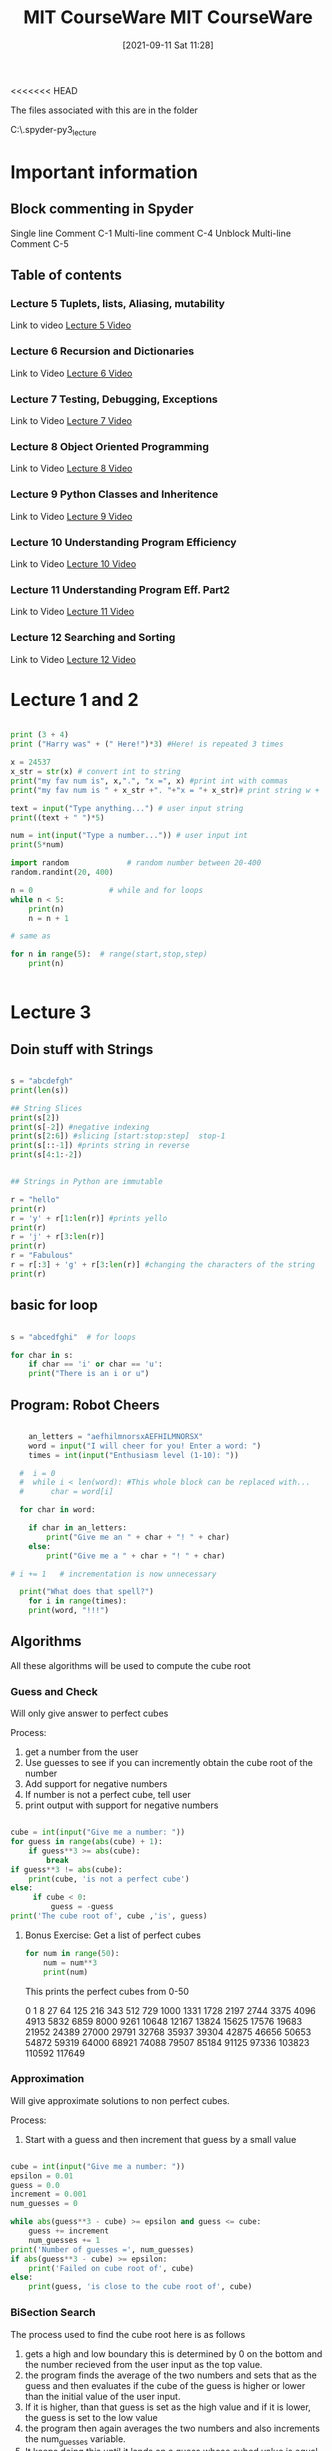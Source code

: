 <<<<<<< HEAD
:PROPERTIES:
:ID:       3d0fdbde-fa5f-40ed-8300-3b8385eef791
:END:
#+title: MIT CourseWare
#+date: [2021-09-11 Sat 11:28]

The files associated with this are in the folder

C:\home\.spyder-py3\mit_lecture


* Important information
  
** Block commenting in Spyder
   Single line Comment C-1
   Multi-line comment C-4
   Unblock Multi-line Comment C-5

  
** Table of contents
   
*** Lecture 5 Tuplets, lists, Aliasing, mutability
    Link to video
    [[https://www.youtube.com/watch?v=RvRKT-jXvko&list=PLUl4u3cNGP63WbdFxL8giv4yhgdMGaZNA&index=17][Lecture 5 Video]]

*** Lecture 6 Recursion and Dictionaries
    Link to Video
    [[https://www.youtube.com/watch?v=WPSeyjX1-4s&list=PLUl4u3cNGP63WbdFxL8giv4yhgdMGaZNA&index=22][Lecture 6 Video]]

*** Lecture 7 Testing, Debugging, Exceptions
    Link to Video
    [[https://www.youtube.com/watch?v=9H6muyZjms0&list=PLUl4u3cNGP63WbdFxL8giv4yhgdMGaZNA&index=23][Lecture 7 Video]]

*** Lecture 8 Object Oriented Programming
    Link to Video
    [[https://www.youtube.com/watch?v=-DP1i2ZU9gk][Lecture 8 Video]]

*** Lecture 9 Python Classes and Inheritence
    Link to Video
    [[https://www.youtube.com/watch?v=FlGjISF3l78&list=PLUl4u3cNGP63WbdFxL8giv4yhgdMGaZNA&index=33][Lecture 9 Video]]

*** Lecture 10 Understanding Program Efficiency
    Link to Video
    [[https://www.youtube.com/watch?v=o9nW0uBqvEo&list=PLUl4u3cNGP63WbdFxL8giv4yhgdMGaZNA&index=36][Lecture 10 Video]]

*** Lecture 11 Understanding Program Eff. Part2
    Link to Video
    [[https://www.youtube.com/watch?v=7lQXYl_L28w&list=PLUl4u3cNGP63WbdFxL8giv4yhgdMGaZNA&index=37][Lecture 11 Video]]

*** Lecture 12 Searching and Sorting
    Link to Video
    [[https://www.youtube.com/watch?v=6LOwPhPDwVc&list=PLUl4u3cNGP63WbdFxL8giv4yhgdMGaZNA&index=38][Lecture 12 Video]]
** 

* Lecture 1 and 2

#+begin_src python
  
  print (3 + 4)
  print ("Harry was" + (" Here!")*3) #Here! is repeated 3 times
  
  x = 24537
  x_str = str(x) # convert int to string
  print("my fav num is", x,".", "x =", x) #print int with commas
  print("my fav num is " + x_str +". "+"x = "+ x_str)# print string w +
  
  text = input("Type anything...") # user input string
  print((text + " ")*5)
  
  num = int(input("Type a number...")) # user input int
  print(5*num)
  
  import random             # random number between 20-400
  random.randint(20, 400)
  
  n = 0                 # while and for loops
  while n < 5:
      print(n)
      n = n + 1
  
  # same as
  
  for n in range(5):  # range(start,stop,step)  
      print(n)
  
 
#+end_src

* Lecture 3

** Doin stuff with Strings

#+begin_src python
  
  s = "abcdefgh"
  print(len(s)) 
  
  ## String Slices
  print(s[2])
  print(s[-2]) #negative indexing
  print(s[2:6]) #slicing [start:stop:step]  stop-1
  print(s[::-1]) #prints string in reverse
  print(s[4:1:-2])
  
  
  ## Strings in Python are immutable
  
  r = "hello"
  print(r)
  r = 'y' + r[1:len(r)] #prints yello
  print(r)
  r = 'j' + r[3:len(r)]
  print(r)
  r = "Fabulous"
  r = r[:3] + 'g' + r[3:len(r)] #changing the characters of the string
  print(r)
  
#+end_src

** basic for loop

#+begin_src python
  
  s = "abcedfghi"  # for loops
  
  for char in s: 
      if char == 'i' or char == 'u':
	  print("There is an i or u")
  
#+end_src

** Program: Robot Cheers

#+begin_src python
  
      an_letters = "aefhilmnorsxAEFHILMNORSX"
      word = input("I will cheer for you! Enter a word: ")
      times = int(input("Enthusiasm level (1-10): "))
  
    #  i = 0 
    #  while i < len(word): #This whole block can be replaced with...
    #      char = word[i]
  
    for char in word:
  
	  if char in an_letters:
	      print("Give me an " + char + "! " + char)
	  else:
	      print("Give me a " + char + "! " + char)
  
  #	i += 1   # incrementation is now unnecessary
  
    print("What does that spell?")
      for i in range(times):
	  print(word, "!!!")
  
#+end_src

    
** Algorithms
   All these algorithms will be used to compute the cube root

*** Guess and Check
    Will only give answer to perfect cubes

    Process:
    1. get a number from the user
    2. Use guesses to see if you can incremently obtain the
       cube root of the number
    3. Add support for negative numbers
    4. If number is not a perfect cube, tell user
    5. print output with support for negative numbers
       

#+begin_src python
  
cube = int(input("Give me a number: "))
for guess in range(abs(cube) + 1):
    if guess**3 >= abs(cube):
        break
if guess**3 != abs(cube):
    print(cube, 'is not a perfect cube')
else:
     if cube < 0:
         guess = -guess
print('The cube root of', cube ,'is', guess)
  
#+end_src

**** Bonus Exercise: Get a list of perfect cubes

#+begin_src python
for num in range(50):
    num = num**3
    print(num)
#+end_src

This prints the perfect cubes from 0-50

0
1
8
27
64
125
216
343
512
729
1000
1331
1728
2197
2744
3375
4096
4913
5832
6859
8000
9261
10648
12167
13824
15625
17576
19683
21952
24389
27000
29791
32768
35937
39304
42875
46656
50653
54872
59319
64000
68921
74088
79507
85184
91125
97336
103823
110592
117649
    

*** Approximation
    Will give approximate solutions to non perfect cubes.

    Process:
    1. Start with a guess and then increment that guess by a small value


#+begin_src python

cube = int(input("Give me a number: "))
epsilon = 0.01
guess = 0.0
increment = 0.001
num_guesses = 0

while abs(guess**3 - cube) >= epsilon and guess <= cube:
    guess += increment
    num_guesses += 1
print('Number of guesses =', num_guesses)
if abs(guess**3 - cube) >= epsilon:
    print('Failed on cube root of', cube)
else:
    print(guess, 'is close to the cube root of', cube)

#+end_src

    

*** BiSection Search
    The process used to find the cube root here is as follows
    1. gets a high and low boundary
       this is determined by 0 on the bottom and the number recieved
       from the user input as the top value.
    2. the program finds the average of the two numbers and sets that as
       the guess and then evaluates if the cube of the guess is higher or
       lower than the initial value of the user input.
    3. If it is higher, than that guess is set as the high value
       and if it is lower, the guess is set to the low value
    4. the program then again averages the two numbers and also
       increments the num_guesses variable.
    5. It keeps doing this until it lands on a guess whose cubed value is
       equal to the initial value and then it exits.
       
Here is the code

#+begin_src python
  
cube = int(input("Give me a number: "))
epsilon = 0.01
num_guesses = 0
low = 0 
high = cube
guess = (high + low)/2.0
while abs(guess**3 - cube) >= epsilon:
    if guess**3 < cube :
        low = guess
    else:
        high = guess
    guess = (high + low)/2.0
    num_guesses += 1
print('num_guesses =', num_guesses)
print(guess, 'is close to the cube root of', cube)  
  
  
#+end_src

* Lecture 4

  Link to Video
  [[https://www.youtube.com/watch?v=MjbuarJ7SE0&list=PLUl4u3cNGP63WbdFxL8giv4yhgdMGaZNA&index=14][Lecture 4 Video]]

  
  

=======
:PROPERTIES:
:ID:       3d0fdbde-fa5f-40ed-8300-3b8385eef791
:END:
#+title: MIT CourseWare
#+date: [2021-09-11 Sat 11:28]

The files associated with this are in the folder

C:\home\.spyder-py3\mit_lecture


* Important information
  
** Block commenting in Spyder
   Single line Comment C-1
   Multi-line comment C-4
   Unblock Multi-line Comment C-5
   
** Load a program into the Python environment

   
** Table of contents
   
*** Lecture 5 Tuplets, lists, Aliasing, mutability
    Link to video
    [[https://www.youtube.com/watch?v=RvRKT-jXvko&list=PLUl4u3cNGP63WbdFxL8giv4yhgdMGaZNA&index=17][Lecture 5 Video]]

*** Lecture 6 Recursion and Dictionaries
    Link to Video
    [[https://www.youtube.com/watch?v=WPSeyjX1-4s&list=PLUl4u3cNGP63WbdFxL8giv4yhgdMGaZNA&index=22][Lecture 6 Video]]

*** Lecture 7 Testing, Debugging, Exceptions
    Link to Video
    [[https://www.youtube.com/watch?v=9H6muyZjms0&list=PLUl4u3cNGP63WbdFxL8giv4yhgdMGaZNA&index=23][Lecture 7 Video]]

*** Lecture 8 Object Oriented Programming
    Link to Video
    [[https://www.youtube.com/watch?v=-DP1i2ZU9gk][Lecture 8 Video]]

*** Lecture 9 Python Classes and Inheritence
    Link to Video
    [[https://www.youtube.com/watch?v=FlGjISF3l78&list=PLUl4u3cNGP63WbdFxL8giv4yhgdMGaZNA&index=33][Lecture 9 Video]]

*** Lecture 10 Understanding Program Efficiency
    Link to Video
    [[https://www.youtube.com/watch?v=o9nW0uBqvEo&list=PLUl4u3cNGP63WbdFxL8giv4yhgdMGaZNA&index=36][Lecture 10 Video]]

*** Lecture 11 Understanding Program Eff. Part2
    Link to Video
    [[https://www.youtube.com/watch?v=7lQXYl_L28w&list=PLUl4u3cNGP63WbdFxL8giv4yhgdMGaZNA&index=37][Lecture 11 Video]]

*** Lecture 12 Searching and Sorting
    Link to Video
    [[https://www.youtube.com/watch?v=6LOwPhPDwVc&list=PLUl4u3cNGP63WbdFxL8giv4yhgdMGaZNA&index=38][Lecture 12 Video]]
** 

* Lecture 1 and 2

#+begin_src python
  
  print (3 + 4)
  print ("Harry was" + (" Here!")*3) #Here! is repeated 3 times
  
  x = 24537
  x_str = str(x) # convert int to string
  print("my fav num is", x,".", "x =", x) #print int with commas
  print("my fav num is " + x_str +". "+"x = "+ x_str)# print string w +
  
  text = input("Type anything...") # user input string
  print((text + " ")*5)
  
  num = int(input("Type a number...")) # user input int
  print(5*num)
  
  import random             # random number between 20-400
  random.randint(20, 400)
  
  n = 0                 # while and for loops
  while n < 5:
      print(n)
      n = n + 1
  
  # same as
  
  for n in range(5):  # range(start,stop,step)  
      print(n)
  
 
#+end_src

* Lecture 3

** Doin stuff with Strings

#+begin_src python
  
  s = "abcdefgh"
  print(len(s)) 
  
  ## String Slices
  print(s[2])
  print(s[-2]) #negative indexing
  print(s[2:6]) #slicing [start:stop:step]  stop-1
  print(s[::-1]) #prints string in reverse
  print(s[4:1:-2])
  
  
  ## Strings in Python are immutable
  
  r = "hello"
  print(r)
  r = 'y' + r[1:len(r)] #prints yello
  print(r)
  r = 'j' + r[3:len(r)]
  print(r)
  r = "Fabulous"
  r = r[:3] + 'g' + r[3:len(r)] #changing the characters of the string
  print(r)
  
#+end_src

** basic for loop

#+begin_src python
  
  s = "abcedfghi"  # for loops
  
  for char in s: 
      if char == 'i' or char == 'u':
	  print("There is an i or u")
  
#+end_src

** Program: Robot Cheers

#+begin_src python
  
      an_letters = "aefhilmnorsxAEFHILMNORSX"
      word = input("I will cheer for you! Enter a word: ")
      times = int(input("Enthusiasm level (1-10): "))
  
    #  i = 0 
    #  while i < len(word): #This whole block can be replaced with...
    #      char = word[i]
  
    for char in word:
  
	  if char in an_letters:
	      print("Give me an " + char + "! " + char)
	  else:
	      print("Give me a " + char + "! " + char)
  
  #	i += 1   # incrementation is now unnecessary
  
    print("What does that spell?")
      for i in range(times):
	  print(word, "!!!")
  
#+end_src

    
** Algorithms
   All these algorithms will be used to compute the cube root

*** Guess and Check
    Will only give answer to perfect cubes

    Process:
    1. get a number from the user
    2. Use guesses to see if you can incremently obtain the
       cube root of the number
    3. Add support for negative numbers
    4. If number is not a perfect cube, tell user
    5. print output with support for negative numbers
       

#+begin_src python
  
cube = int(input("Give me a number: "))
for guess in range(abs(cube) + 1):
    if guess**3 >= abs(cube):
        break
if guess**3 != abs(cube):
    print(cube, 'is not a perfect cube')
else:
     if cube < 0:
         guess = -guess
print('The cube root of', cube ,'is', guess)
  
#+end_src

**** Bonus Exercise: Get a list of perfect cubes

#+begin_src python
for num in range(50):
    num = num**3
    print(num)
#+end_src

This prints the perfect cubes from 0-50

0
1
8
27
64
125
216
343
512
729
1000
1331
1728
2197
2744
3375
4096
4913
5832
6859
8000
9261
10648
12167
13824
15625
17576
19683
21952
24389
27000
29791
32768
35937
39304
42875
46656
50653
54872
59319
64000
68921
74088
79507
85184
91125
97336
103823
110592
117649
    

*** Approximation
    Will give approximate solutions to non perfect cubes.

    Process:
    1. Start with a guess and then increment that guess by a small value


#+begin_src python

cube = int(input("Give me a number: "))
epsilon = 0.01
guess = 0.0
increment = 0.001
num_guesses = 0

while abs(guess**3 - cube) >= epsilon and guess <= cube:
    guess += increment
    num_guesses += 1
print('Number of guesses =', num_guesses)
if abs(guess**3 - cube) >= epsilon:
    print('Failed on cube root of', cube)
else:
    print(guess, 'is close to the cube root of', cube)

#+end_src

    

*** BiSection Search
    The process used to find the cube root here is as follows
    1. gets a high and low boundary
       this is determined by 0 on the bottom and the number recieved
       from the user input as the top value.
    2. the program finds the average of the two numbers and sets that as
       the guess and then evaluates if the cube of the guess is higher or
       lower than the initial value of the user input.
    3. If it is higher, than that guess is set as the high value
       and if it is lower, the guess is set to the low value
    4. the program then again averages the two numbers and also
       increments the num_guesses variable.
    5. It keeps doing this until it lands on a guess whose cubed value is
       equal to the initial value and then it exits.
       
Here is the code

#+begin_src python
  
cube = int(input("Give me a number: "))
epsilon = 0.01
num_guesses = 0
low = 0 
high = cube
guess = (high + low)/2.0
while abs(guess**3 - cube) >= epsilon:
    if guess**3 < cube :
        low = guess
    else:
        high = guess
    guess = (high + low)/2.0
    num_guesses += 1
print('num_guesses =', num_guesses)
print(guess, 'is close to the cube root of', cube)  
  
  
#+end_src

* Lecture 4

  Link to Video
  [[https://www.youtube.com/watch?v=MjbuarJ7SE0&list=PLUl4u3cNGP63WbdFxL8giv4yhgdMGaZNA&index=14][Lecture 4 Video]]

* Lecture 5
    Tuplets, lists, Aliasing, mutability
    Link to video
    [[https://www.youtube.com/watch?v=RvRKT-jXvko&list=PLUl4u3cNGP63WbdFxL8giv4yhgdMGaZNA&index=17][Lecture 5 Video]]
  
** Tuples
#+begin_src python
  
  def get_data(aTuple):
    nums = ()
    words = ()
    for t in aTuple:
        nums = nums + (t[0],)
        if t[1] not in words:
            words = words + (t[1],)
    min_n = min(nums)
    max_n = max(nums)
    unique_words = len(words)
    return (min_n, max_n, unique_words)

tswift = ((2014,"Katy"),
          (2014,"Harry"),
          (2012,"Jake"),
          (2010,"Jimmy"),
          (2008,"Roger"))
          

(min_year, max_year, num_people) = get_data(tswift)
print("From", min_year, "to", max_year, \
      "Taylor Swift wrote songs about", num_people)
  
#+end_src

This prints out the following:
From 2008 to 2014 Taylor Swift wrote songs about 5

*** Lets check out the areas of this function
    1. The first thing that the function does is create two
       new empty tuples, one called nums the other called words.

    2. Then the for loop iterates over all the elements of the tuple
       that was passed to the function.
       The first time through the loop t will equal the first tuple
       object, the second time through the loop t will equal the
       second tuple object and so on..

       Each time through the loop the first element of the tuple object
       will be added to nums.
       Then if the second object is not already in words, it is added to
       the words tuple.

    3. Then after it has iterated through the tuple objects it assigns
       the minimum number in the nums tuple to min_n, and
       the maximum number in the nums tuple to max_n, and
       sets the value of the length of the words tuple to unique_words. 

    4. Then it returns the values of min_n, max_n, unique_words.


    
    
** Lists


*** Converting a list to a string, and a string to a list

#+begin_src python
  
  r = "Vodka for Dog People"
  n = r.split(" ")
  t = []
  t.append(n[2] + "s")
  t.append(n[1])
  t.append(n[0])
  t.append(n[3])
  
  m =' '.join(t)
  print(r)
  print(m)
    
#+end_src

This prints the folowing:
Vodka for Dog People
Dogs for Vodka People

*** Cloning a list

    You clone a list by typing:
#+begin_src python
  
  cool = ['blue','green','grey']
  chill = cool[:]
  chill.append('black')
  print(chill)
  print(cool)
  
#+end_src

   In this example cool and chill become two different lists

   
*** Lists of Lists

#+begin_src python
  
  warm = ['yellow','orange']
  hot = ['red']
  brightcolors = [warm]
  brightcolors.append(hot)
  print(brightcolors)
  hot.append('pink')
  print(hot)
  print(brightcolors)
  
#+end_src

  In this example we are creating a list of lists and then modifying one
  of the lists inside that list and therefore changing that list aswell.


  
*** Avoid mutating a list as you are iterating over it

#+begin_src python
  
  def remove_dups(L1, L2):
      for e in L1:
	  if e in L2:
	      L1.remove(e)  # modifying a list you are
	                    # iterating over, wrong!
  
  
  def remove_dups(L1, L2):
      L1_copy = L1[:]      #make copy of L1 to iterate over
      for e in L1_copy:
	  if e in L2:
	      L1.remove(e)
  
#+end_src

* Lecture 6
  Recursion and Dictionaries
    Link to Video
    [[https://www.youtube.com/watch?v=WPSeyjX1-4s&list=PLUl4u3cNGP63WbdFxL8giv4yhgdMGaZNA&index=22][Lecture 6 Video]]

  
** Iteration

   Multiplying a value using iteration

#+begin_src python
  
  def mult_iter(a, b):
      result = 0         # start with the result as 0
      while b > 0:       # as long as b is greater than zero
	  result += a    # add a to the result
	  b -= 1         # subtract 1 from b
      return result
  
#+end_src

  
** Recursion

   With recusion you are always trying to simplify the problem
   down until you reach a base case.

   The first step to moving a stack n pieces high, is to move
   a stack n-1 pieces high. (the first step in multiplying a * b
   is adding  a + (a * b - 1)) simplifying the problem, removing
   one iteration. And then you apply the same rule
   to the n-1 stack and move a stack n-2 and so on until you
   reach you base case in which you take n - a number and you
   are left with 1 or zero. When you have reached this you have
   reached your base case. 

   Lets look at this same problem another way:

   a * b = a + (a * (b - 1))
   a * b = a + a + (a * (b - 2))

   we keep doing this until we reach our base case
   when b = 1, a * b = a


#+begin_src python
  
  def mult(a, b):
      if b == 1:
	  return a
      else:
	  return a + mult(a, b-1)
  
#+end_src


  Now for this example we will use recusion to calculate the
  factorial of a number.

#+begin_src python
  
  def factorial(n):     # recursion
      if n == 1:
	  return 1
      else:
	  return n*factorial(n-1)
  
  def factorial_iter(n):   # iterative
      prod = 1
      for i in range(1,n+1):
	  prod *= i
      return prod
  
  
#+end_src


  Now lets look at solving the Towers of Hannoi


#+begin_src python
  
  def printMove(fr, to):
    print('move from ' + str(fr) + " to " + str(to))
    
    
  def Towers(n, fr, to , spare):
    if n == 1:
        printMove(fr, to)
    else:
        Towers(n-1, fr, spare, to)
        Towers(1, fr, to, spare)
        Towers(n-1, spare, to, fr)
        
Towers(4, "fr", "to", "spare")
  
#+end_src


   Now lets look at the Fibonacci Seq:

   the example that they use is the rabbits, which
   take two months to have offspring and which also
   never die off. So there are two base cases, first
   one is n-2, and the second is n-1

#+begin_src python
  
  def fib(x):
    """assumes x an int >= 0
    returns Fibonacci of x"""
    
    if  x == 0 or x == 1:
        return 1
    else:
        return fib(x-1) + fib(x-2)
    
print(fib(9))
  
#+end_src




   Now we will use recusion to find pallendromes

#+begin_src python
  
    def isPalindrome(s):
  
      def toChars(s):
	  s = s.lower()
	  ans = ''
	  for c in s:
	      if c in 'abcdefghijklmnopqrstuvwxyz':
		  ans = ans + c
	  return ans
      def isPal(s):
	  if len(s) <= 1:
	      return True
	  else:
	      return s[0] == s[-1] and isPal(s[1:-1]) # this is the recursive part of
	                                              # this problem
  
      return isPal(toChars(s))
  
  
  m = "for the love vole htr of"
  print(isPalindrome(m))
  
  
#+end_src


    The s[1:-1] returns a list with the first and last elements
    removed.


    
** Dictionaries

   First we will talk about how you can store information
   using lists. And you keep the information that corresponds
   with itself at the same index in each list.
   Each list will have the same length.
   For example

#+begin_src python
  
  names = ['Ana','John','Denise','Mark']
  grade = ['A','B','A-','C']
  course = [2.00, 6.0001, 20.002, 9.01]
  
  # to retrieve the information we use the index method
  
  def get_grade(student, name_list, grade_list, course_list):
  
      i = name_list.index(student)
  
      grade = grade_list[i]
      course = course_list[i]
  
      return (course, grade)
  
#+end_src

   This is one way that you can do this, but its kinda messy.
   Another way we can store this data is with a dictionary

#+begin_src python
  
  my_dic = {}  # creating an empty dictionary
  
  grades = {'Ana':'A', 'Mike':'C', 'John':'B+', 'Sarah':'A'}
  
#+end_src

   Now if we want to get Ana's grade we just run grades['Ana'],
   and it will return the value, which would be the string 'A'.

   To Add another entry into the dictionary you woould just type:
   grades['Sylvan'] = 'B'   and that entry would be added to grades.

   To remove an entry we would just type del(grades['John'])

   To Test to see if a key exists we type 'Mike' in grades , this
   will return true or false.

   To get all the keys just type grades.keys()
   to get all the values type grades.values()
   Each of these returns a list which then can be manipulated as well

   The values can be anything. But the keys need to be unique and immutable.

   

   
*** Example Code

    To illustrate the various things you can do with dictionaries
    we are gonna analyze some song lyrics.

    We are gonna write a set of procedures that record the frequecy of
    words in song lyrics. So we will match strings to integers.

    Then we will ask which words occur most often? And how many times?
    Then we will let a user decide, they want to see all the words that
    appear over a certain amount of times.

#+begin_src python
  
  ## First setup the dictionary
  
  def lyrics_to_frequencies(lyrics):
      myDict = {}
      for word in lyrics:
	  if word in myDict:
	      myDict[word] += 1
	  else:
	      myDict[word] = 1
      return myDict
  
  ## Find the most common words
  
  def most_common_words(freqs):
      values = freqs.values()
      best = max(values)
      words = []
      for k in freqs:
	  if freqs[k] == best:
	      words.append(k)
      return (words, best)
  
  ## See how often the words appear
  
  def words_often(freqs, minTimes):
      result = []
      done = False
      while not done:
	  temp = most_common_words(freqs)
	  if temp[1] >= minTimes:
	      result.append(temp)
	      for w in temp[0]:
		  del(freqs[w])
	  else:
	      done = True
  
      return result
  
#+end_src

    For this to work 'lyrics' needs to be a list of words, then
    the output of that first function needs to be assigned to a
    variable which will be the dictionary.

    Anf the last function might be called as such:
    print(words_often(beatles, 5))

    
   
** Memoize the Fibonacci

   Now we are going to do something that will make the
   procedure for finding the nth value of the fibonacci
   sequence much more efficient, using dictionaries.

#+begin_src python
  
  def fib_efficient(n, d):
      if n in d:
	  return d[n]
      else:
	  ans = fib_efficient(n-1, d) + fib_efficient(n-2, d)
	  d[n] = ans
	  return ans
  d = {1:1, 2:2}
  print(fib_efficient(6, d))
  
#+end_src



   
* Lecture 7
  Testing, Debugging, Exceptions
    Link to Video
    [[https://www.youtube.com/watch?v=9H6muyZjms0&list=PLUl4u3cNGP63WbdFxL8giv4yhgdMGaZNA&index=23][Lecture 7 Video]]

    

    
** Defensive Programming attitude

   - Write specifications for functions
   - Modularize Programs (write as many functions as you can)
   - Check conditions on inputs and outputs(assertions)

*** Testing and Validation

    - Compare Input and Output pairs to specifications(test cases)
    - It's not working
    - How can I break my program?

*** Debugging

    - Study events leading up to an error
    - Why is it not working?
    - How can I fix my program?

*** Three types of tests

    This is a cycle where you begin on unit testing and then move
    to regression testing and if you encounter problems you must
    go back to unit testing. Then later you do Integration testing
    where you put all the pieces together and then if you incur
    problems you may have to go back to unit testing or regression
    testing. 
    
**** Unit testing
     - validate each piece of the program
     - testing each function separately

**** Regression testing
     - add test for bugs as you find them
     - catch reintroduced errors that were previously fixed

**** Integration Testing
     - does the overall program work?
     - tend to rush to do this

*** Testing Approaches
    
**** Determine some natural boundaries for the program.
     -what is the smallest number, what should work, and now
     hat doesn't work.
     -If there are no natural boundaries then maybe need
     to do random testing of inputs. 

**** Black Box Testing
     -assuming you have the specifications of the function, you
     have the doc-string, use that information to do your testing

***** Example

#+begin_src python
  
  def sqrt(x, eps):
      """ Assumes x , esp floats, x >= 0, esp > 0
          Returns res such that x-eps <= res*res <= x+eps """
  
#+end_src

      Your test cases are designed without looking at the code. So
      no matter how the actual code is implemented your test cases
      will be the same.

      This type of testing can be reused even if implementation changes
      because it was never based on the implementation.

      This type of testing uses paths through specification.
      
****** Sample Set

       |------------------------+---------------+---------------|
       | Case                   |             X | EPS           |
       |------------------------+---------------+---------------|
       | boundary               |             0 | 0.0001        |
       | perfect square         |            25 | 0.0001        |
       | less than 1            |          0.05 | 0.0001        |
       | irrational square root |             2 | 0.0001        |
       | extremes               |             2 | 1.0/2.0**64.0 |
       | extremes               | 1.0/2.0**64.0 | 1.0/2.0**64.0 |
       | extremes               |     2.0**64.0 | 1.0/2.0**64.0 |
       | extremes               | 1.0/2.0**64.0 | 2.0**64.0     |
       | extremes               |     2.0**64.0 | 2.0**64.0     |
       |                        |               |               |
       |------------------------+---------------+---------------|
 

**** Glass Box Testing
     -You are looking at the code itself and you try to determine
     some test cases that explore all avenues through the code that
     are possible.

     -Its called 'Path-Complete' if every potential path through
     code is tested at least once.

     -What are some drawbacks of this type of testing?
     -- can go through loops arbirarily many times
     -- missing paths

     -Guidelines
     -- Branches - Exercise all parts of a conditioanl
     -- For Loops - Loop not entered, or body of loop executed only once
     or body of loop executed several times.
     -- while loops - Same as for loops, cases that catch all ways to exit
     loop. 

** Know what tools are available to you
   
   
*** Be Systematic with your debugging
    How did I get the unexpected result?
    Explain how the program works to someone who is clueless.
    Write the program one function at a time, debug the function,
    then move on. 

*** Use Print statements
    Use print spatem

*** Use the Bisection method in debugging
    Split the program in half and make sure the first half is working
    properly, if it is move on to the latter half. 

*** Error messages(easy)

*** Logic Errors(hard)
    
** Exceptions
   error messages are exceptions
   You can setup handlers for exceptions
   
#+begin_src python
  
  try:
      a = int(input("Tell me one number:"))
      b = int(input("Tell me another number:"))
      print(a/b)
  except:
      print("Bug in user input.")
    
#+end_src

   If you know that a piece of code might give you an error then you
   can put those lines of code within the try: block. If none of
   the lines of code prodece an error then everything runs as usual.
   But if there is an error then it prints the except statement.

   You can have several exceptions setup for your code.

#+begin_src python
  
  try:
      a = int(input("Tell me one number:"))
      b = int(input("Tell me another number:"))
      print("a/b =", a/b)
      print("a+b =", a+b)
  except ValueError:
      print("Could not convert to a number.")
  except ZeroDivisionError:
      print("can't Divide by Zero.")
  except:
      print("Something went very wrong.")
  
#+end_src

   You can also have an Else: Block which will run even if there
   are no errors in the Try Block.

   There is also the Finnally: Block which always gets executed
   after all the others run, even if no errors were encountered.
   Useful to clean up code, run a sequence that should always
   get run no matter what, Ex. Close a file.

   What else can be done with exceptions. 
   - you can just fail silently, not a good idea
   - if you have a function that fails, you could return an
     error value. Not a good idea
   - signal an error condition: This is how you create control
     flow within the system. This stops execution and is
     coded as such: raise Exception("descriptive string")
     This is done pretty often.

*** Example
    Most commonly used: Raise ValueError

#+begin_src python
  
  def get_ratios(L1, L2):
      """ Assumes: L1 and L2 are lists of equal length of 
	  numbers. 
	  Returns: a list containing L1[i]/L2[i] """
      ratios = []
      for index in range(len(L1)):
	  try:
	      ratios.append(L1[index]/L2[index])
	  except ZeroDivisionError:
	      ratios.append(float('nan')) #nan = not a number
	  except:
	      raise ValueError('get_ratios called with bad arg')
      return ratios
  
#+end_src

   
** Assertions
   Assertions are a good example of defensive programming, in that you
   have assert statements at the beginning or at the end of the function.
   Assert statements are used to make sure that the assumptions on the
   computations are exactly what the function expects them to be.

   Here is an Example:

#+begin_src python
  
  def avg(grades):
      assert not len(grades) == 0, 'no grades data'
      return sum(grades)/len(grades)
  
#+end_src

  If the assert fails then the function terminates. This is good to
  give you an idea of where the bug happened in the program.



  
* Lecture 8

  Object Oriented Programming
    Link to Video
    [[https://www.youtube.com/watch?v=-DP1i2ZU9gk][Lecture 8 Video]]


    
** Lets start defining our own types
   What we will be defining first is a coordinate object.
   This object will represent a point on a coordinate plane.
   It will consist of a x value and a y value. 


#+begin_src python
  
  class Coordiante(object):
      def __init__(self, x, y):
	  self.x = x
	  self.y = y
  
      def distance(self, other):
	  x_diff_sq = (self.x-other.x)**2
	  y_diff_sq = (self.y-other.y)**2
	  return (x_diff_sq + y_diff_sq)**0.5
  
      def __str__(self):
	  return "<"+str(self.x)+","+str(self.y)+">"
      
  
#+end_src

** Fraction Object

#+begin_src python
  
  class Fraction(object):
      """
      A number represented as a fraction
      """
      def __init__(self,num, denom):
	  """ num and denom are integers """
	  assert type(num) == int and type(denom) == int, "ints not used"
	  self.num = num
	  self.denom = denom
      def __str__(self):
	  """ Returns a string representation of object """
	  return str(self.num) + "/" + str(self.denom)
      def __add__(self, other):
	  """ Returns a new fraction representing the addition of
	      two fractions """
	  top = self.num*other.denom + self.denom*other.num
	  bott = self.denom*other.denom
	  return Fraction(top, bott)
      def __sub__(self, other):
	  """ Returns a new fraction representing the subtraction 
	      of two fractions """
	  top = self.num*other.denom - self.denom*other.num
	  bott = self.denom*other.denom
	  return Fraction(top, bott)
      def __float__(self):
	  """ Returns a float value of the fraction """
	  return self.num/self.denom
      def inverse(self):
	  """ Returns the inverse of the fraction """
	  return Fraction(self.denom, self.num)
  
#+end_src

>>>>>>> 2189245692e7e52370ca8345e7e7628bc3a123c2
